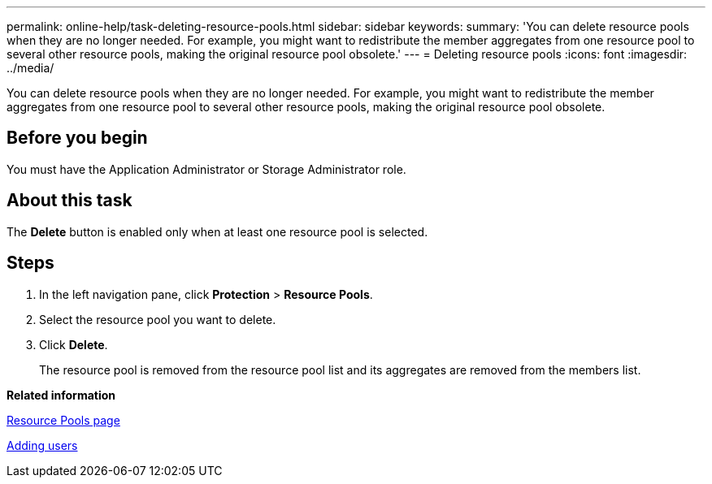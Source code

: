 ---
permalink: online-help/task-deleting-resource-pools.html
sidebar: sidebar
keywords: 
summary: 'You can delete resource pools when they are no longer needed. For example, you might want to redistribute the member aggregates from one resource pool to several other resource pools, making the original resource pool obsolete.'
---
= Deleting resource pools
:icons: font
:imagesdir: ../media/

[.lead]
You can delete resource pools when they are no longer needed. For example, you might want to redistribute the member aggregates from one resource pool to several other resource pools, making the original resource pool obsolete.

== Before you begin

You must have the Application Administrator or Storage Administrator role.

== About this task

The *Delete* button is enabled only when at least one resource pool is selected.

== Steps

. In the left navigation pane, click *Protection* > *Resource Pools*.
. Select the resource pool you want to delete.
. Click *Delete*.
+
The resource pool is removed from the resource pool list and its aggregates are removed from the members list.

*Related information*

xref:reference-resource-pools-page.adoc[Resource Pools page]

xref:task-adding-users.adoc[Adding users]
